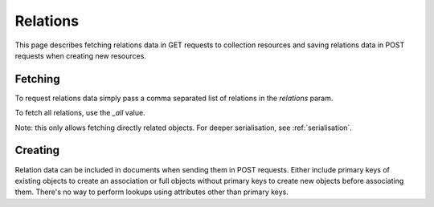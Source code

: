 =========
Relations
=========

This page describes fetching relations data in GET requests to collection resources
and saving relations data in POST requests when creating new resources.

Fetching
********

To request relations data simply pass a comma separated list of relations in the `relations` param.

To fetch all relations, use the `_all` value.

Note: this only allows fetching directly related objects. For deeper serialisation, see :ref:`serialisation`.

Creating
********

Relation data can be included in documents when sending them in POST requests. Either include primary keys of existing objects
to create an association or full objects without primary keys to create new objects before associating them.
There's no way to perform lookups using attributes other than primary keys.
